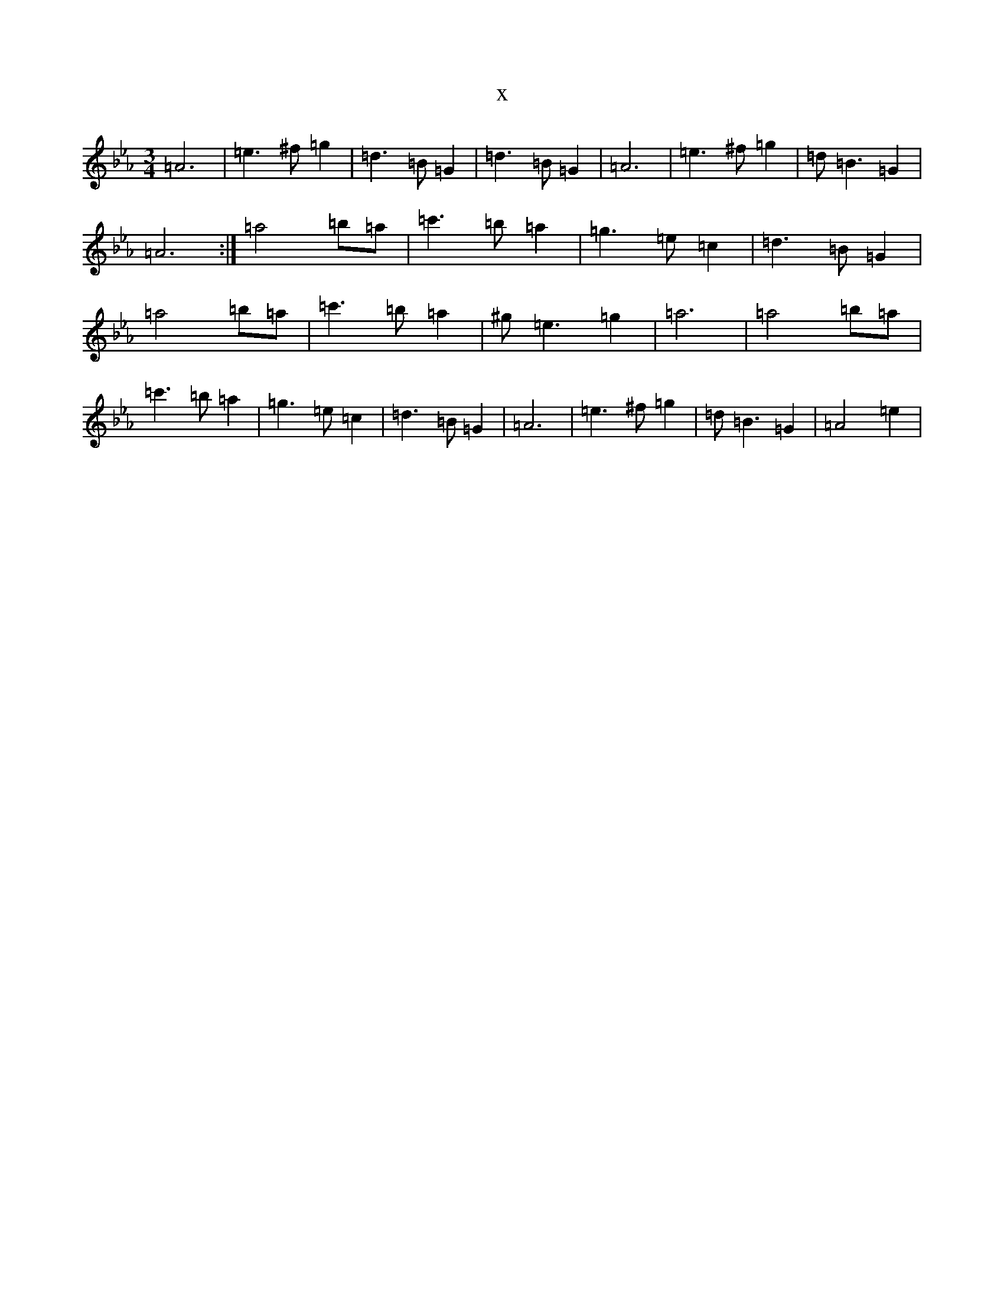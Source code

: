 X:948
T:x
L:1/8
M:3/4
K: C minor
=A6|=e3^f=g2|=d3=B=G2|=d3=B=G2|=A6|=e3^f=g2|=d=B3=G2|=A6:|=a4=b=a|=c'3=b=a2|=g3=e=c2|=d3=B=G2|=a4=b=a|=c'3=b=a2|^g=e3=g2|=a6|=a4=b=a|=c'3=b=a2|=g3=e=c2|=d3=B=G2|=A6|=e3^f=g2|=d=B3=G2|=A4=e2|